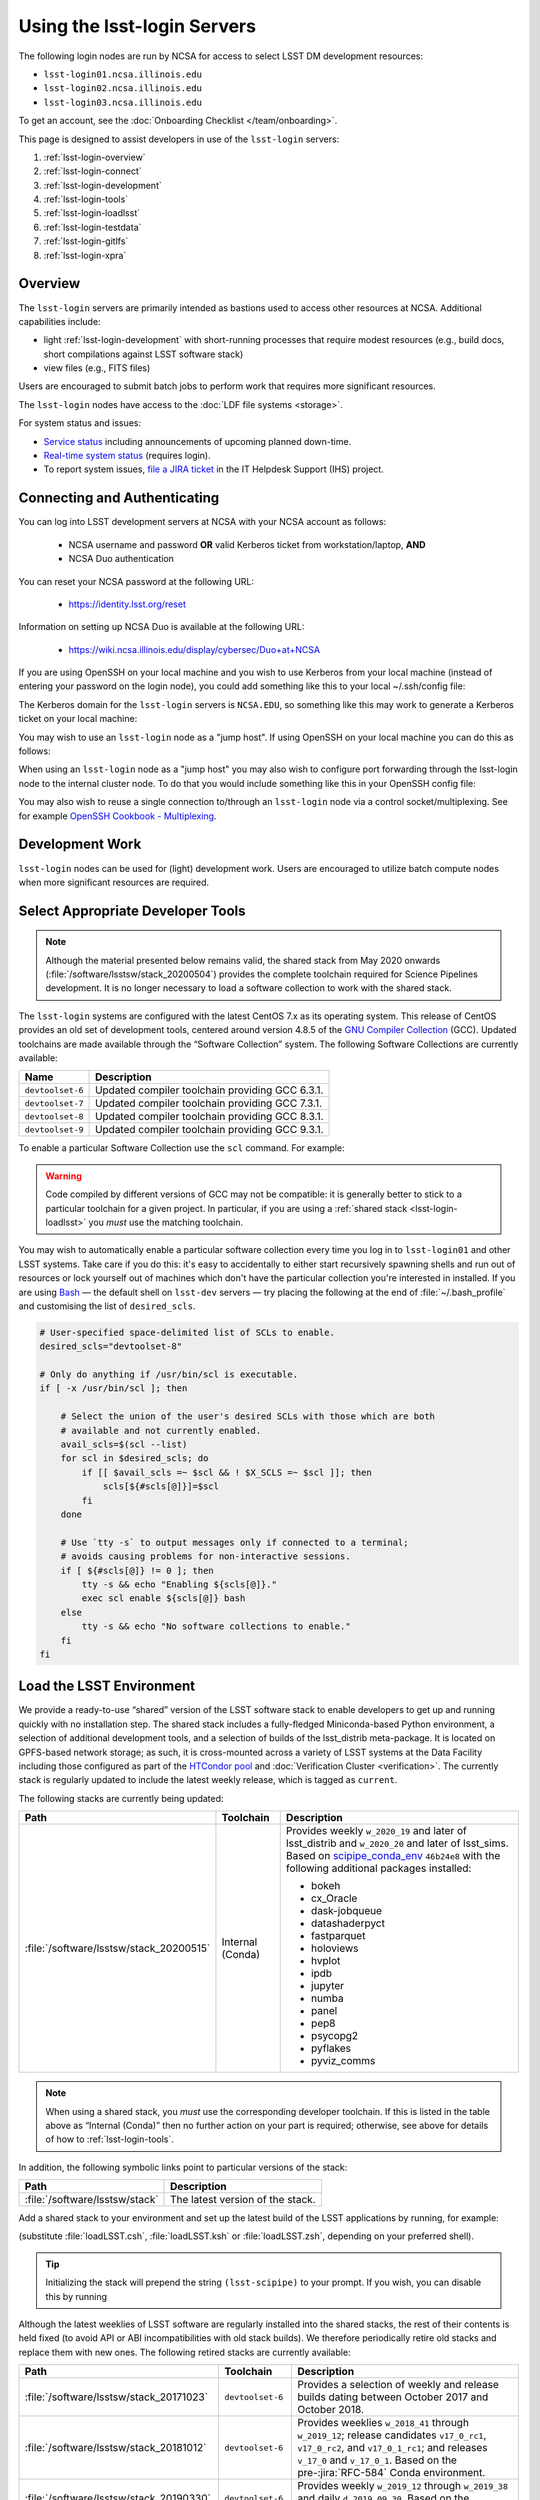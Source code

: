 ############################
Using the lsst-login Servers
############################

The following login nodes are run by NCSA for access to select LSST DM development resources:

- ``lsst-login01.ncsa.illinois.edu``
- ``lsst-login02.ncsa.illinois.edu``
- ``lsst-login03.ncsa.illinois.edu``

To get an account, see the :doc:`Onboarding Checklist </team/onboarding>`.

This page is designed to assist developers in use of the ``lsst-login`` servers:

#. :ref:`lsst-login-overview`
#. :ref:`lsst-login-connect`
#. :ref:`lsst-login-development`
#. :ref:`lsst-login-tools`
#. :ref:`lsst-login-loadlsst`
#. :ref:`lsst-login-testdata`
#. :ref:`lsst-login-gitlfs`
#. :ref:`lsst-login-xpra`

.. _lsst-login-overview:

Overview
========

The ``lsst-login`` servers are primarily intended as bastions used to access other resources at NCSA. Additional capabilities include:

- light :ref:`lsst-login-development` with short-running processes that require modest resources (e.g., build docs, short compilations against LSST software stack)
- view files (e.g., FITS files)

Users are encouraged to submit batch jobs to perform work that requires more significant resources.

The ``lsst-login`` nodes have access to the :doc:`LDF file systems <storage>`.

For system status and issues:

- `Service status <https://confluence.lsstcorp.org/display/DM/LSST+Service+Status+page>`_ including announcements of upcoming planned down-time.
- `Real-time system status <https://monitor-ncsa.lsst.org/>`_ (requires login).
- To report system issues, `file a JIRA ticket <https://jira.lsstcorp.org/secure/CreateIssueDetails!init.jspa?pid=12200&issuetype=10901&priority=10000&customfield_12211=12223&components=14213>`_ in the IT Helpdesk Support (IHS) project.

.. _lsst-login-connect:

Connecting and Authenticating
=============================

You can log into LSST development servers at NCSA with your NCSA account as follows:

   - NCSA username and password **OR** valid Kerberos ticket from workstation/laptop, **AND**
   - NCSA Duo authentication

You can reset your NCSA password at the following URL:

   - https://identity.lsst.org/reset

Information on setting up NCSA Duo is available at the following URL:

   - https://wiki.ncsa.illinois.edu/display/cybersec/Duo+at+NCSA

If you are using OpenSSH on your local machine and you wish to use Kerberos from your local machine (instead of entering your password on the login node), you could add something like this to your local ~/.ssh/config file:

.. prompt:: bash $ auto

  GSSAPIAuthentication yes
  PreferredAuthentications gssapi-with-mic,keyboard-interactive,password

The Kerberos domain for the ``lsst-login`` servers is ``NCSA.EDU``, so something like this may work to generate a Kerberos ticket on your local machine:

.. prompt:: bash $ auto

  kinit username@NCSA.EDU

You may wish to use an ``lsst-login`` node as a "jump host". If using OpenSSH on your local machine you can do this as follows:

.. prompt:: bash $ auto

   Host lsst-someinternalhost.ncsa.illinois.edu
      User ncsausername
      ProxyJump lsst-login.ncsa.illinois.edu

When using an ``lsst-login`` node as a "jump host" you may also wish to configure port forwarding through the lsst-login node to the internal cluster node. To do that you would include something like this in your OpenSSH config file:

.. prompt:: bash $ auto

   Host lsst-someinternalhost.ncsa.illinois.edu
      User ncsausername
      ProxyJump lsst-login.ncsa.illinois.edu
      DynamicForward yourportnumber

You may also wish to reuse a single connection to/through an ``lsst-login`` node via a control socket/multiplexing. See for example
`OpenSSH Cookbook - Multiplexing <https://en.wikibooks.org/wiki/OpenSSH/Cookbook/Multiplexing>`_.

.. _lsst-login-development:

Development Work
================

``lsst-login`` nodes can be used for (light) development work. Users are encouraged to utilize batch compute nodes when more significant resources are required.

.. _lsst-login-tools:

Select Appropriate Developer Tools
==================================

.. note::

   Although the material presented below remains valid, the shared stack from May 2020 onwards (:file:`/software/lsstsw/stack_20200504`) provides the complete toolchain required for Science Pipelines development.
   It is no longer necessary to load a software collection to work with the shared stack.

The ``lsst-login`` systems are configured with the latest CentOS 7.x as its operating system.
This release of CentOS provides an old set of development tools, centered around version 4.8.5 of the `GNU Compiler Collection`_ (GCC).
Updated toolchains are made available through the “Software Collection” system.
The following Software Collections are currently available:

================ ===========
Name             Description
================ ===========
``devtoolset-6`` Updated compiler toolchain providing GCC 6.3.1.
``devtoolset-7`` Updated compiler toolchain providing GCC 7.3.1.
``devtoolset-8`` Updated compiler toolchain providing GCC 8.3.1.
``devtoolset-9`` Updated compiler toolchain providing GCC 9.3.1.
================ ===========

To enable a particular Software Collection use the ``scl`` command. For example:

.. prompt:: bash $ auto

   $ scl enable devtoolset-8 bash
   $ gcc --version
   gcc (GCC) 8.3.1 20190311 (Red Hat 8.3.1-3)
   Copyright (C) 2018 Free Software Foundation, Inc.
   This is free software; see the source for copying conditions.  There is NO
   warranty; not even for MERCHANTABILITY or FITNESS FOR A PARTICULAR PURPOSE.

.. warning::

   Code compiled by different versions of GCC may not be compatible: it is generally better to stick to a particular toolchain for a given project.
   In particular, if you are using a :ref:`shared stack <lsst-login-loadlsst>` you *must* use the matching toolchain.

You may wish to automatically enable a particular software collection every time you log in to ``lsst-login01`` and other LSST systems.
Take care if you do this: it's easy to accidentally to either start recursively spawning shells and run out of resources or lock yourself out of machines which don't have the particular collection you're interested in installed.
If you are using `Bash`_ — the default shell on ``lsst-dev`` servers — try placing the following at the end of :file:`~/.bash_profile` and customising the list of ``desired_scls``.

.. code-block:: bash

   # User-specified space-delimited list of SCLs to enable.
   desired_scls="devtoolset-8"

   # Only do anything if /usr/bin/scl is executable.
   if [ -x /usr/bin/scl ]; then

       # Select the union of the user's desired SCLs with those which are both
       # available and not currently enabled.
       avail_scls=$(scl --list)
       for scl in $desired_scls; do
           if [[ $avail_scls =~ $scl && ! $X_SCLS =~ $scl ]]; then
               scls[${#scls[@]}]=$scl
           fi
       done

       # Use `tty -s` to output messages only if connected to a terminal;
       # avoids causing problems for non-interactive sessions.
       if [ ${#scls[@]} != 0 ]; then
           tty -s && echo "Enabling ${scls[@]}."
           exec scl enable ${scls[@]} bash
       else
           tty -s && echo "No software collections to enable."
       fi
   fi

.. _GNU Compiler Collection: https://gcc.gnu.org/
.. _prerequisites for building the LSST stack: https://confluence.lsstcorp.org/display/LSWUG/OSes+and+Prerequisites
.. _Red Hat Developer Toolset: http://developers.redhat.com/products/developertoolset/overview/
.. _Git: https://www.git-scm.com/
.. _Bash: https://www.gnu.org/software/bash/

.. _lsst-login-loadlsst:

Load the LSST Environment
=========================

We provide a ready-to-use “shared” version of the LSST software stack to enable developers to get up and running quickly with no installation step.
The shared stack includes a fully-fledged Miniconda-based Python environment, a selection of additional development tools, and a selection of builds of the lsst_distrib meta-package.
It is located on GPFS-based network storage; as such, it is cross-mounted across a variety of LSST systems at the Data Facility including those configured as part of the `HTCondor pool`_ and :doc:`Verification Cluster <verification>`.
The currently stack is regularly updated to include the latest weekly release, which is tagged as ``current``.

The following stacks are currently being updated:

======================================= ================ ===========
Path                                    Toolchain        Description
======================================= ================ ===========
:file:`/software/lsstsw/stack_20200515` Internal (Conda) Provides weekly ``w_2020_19`` and later of lsst_distrib and ``w_2020_20`` and later of lsst_sims.
                                                         Based on `scipipe_conda_env`_ ``46b24e8`` with the following additional packages installed:

                                                         - bokeh
                                                         - cx_Oracle
                                                         - dask-jobqueue
                                                         - datashaderpyct
                                                         - fastparquet
                                                         - holoviews
                                                         - hvplot
                                                         - ipdb
                                                         - jupyter
                                                         - numba
                                                         - panel
                                                         - pep8
                                                         - psycopg2
                                                         - pyflakes
                                                         - pyviz_comms
======================================= ================ ===========

.. _scipipe_conda_env: https://github.com/lsst/scipipe_conda_env

.. note::

   When using a shared stack, you *must* use the corresponding developer toolchain.
   If this is listed in the table above as “Internal (Conda)” then no further action on your part is required; otherwise, see above for details of how to :ref:`lsst-login-tools`.

In addition, the following symbolic links point to particular versions of the stack:

=============================== ================================
Path                            Description
=============================== ================================
:file:`/software/lsstsw/stack`  The latest version of the stack.
=============================== ================================

Add a shared stack to your environment and set up the latest build of the LSST applications by running, for example:

.. prompt:: bash

  source /software/lsstsw/stack/loadLSST.bash
  setup lsst_apps

(substitute :file:`loadLSST.csh`, :file:`loadLSST.ksh` or :file:`loadLSST.zsh`, depending on your preferred shell).

.. tip::

   Initializing the stack will prepend the string ``(lsst-scipipe)`` to your prompt.
   If you wish, you can disable this by running

   .. prompt:: bash

      conda config --set changeps1 false

Although the latest weeklies of LSST software are regularly installed into the shared stacks, the rest of their contents is held fixed (to avoid API or ABI incompatibilities with old stack builds).
We therefore periodically retire old stacks and replace them with new ones.
The following retired stacks are currently available:

======================================= ================ ===========
Path                                    Toolchain        Description
======================================= ================ ===========
:file:`/software/lsstsw/stack_20171023` ``devtoolset-6`` Provides a selection of weekly and release builds dating between October 2017 and October 2018.
:file:`/software/lsstsw/stack_20181012` ``devtoolset-6`` Provides weeklies ``w_2018_41`` through ``w_2019_12``; release candidates ``v17_0_rc1``, ``v17_0_rc2``, and ``v17_0_1_rc1``; and releases ``v_17_0`` and ``v_17_0_1``. Based on the pre-:jira:`RFC-584` Conda environment.
:file:`/software/lsstsw/stack_20190330` ``devtoolset-6`` Provides weekly ``w_2019_12`` through ``w_2019_38`` and daily ``d_2019_09_30``. Based on the post-:jira:`RFC-584` Conda environment.
:file:`/software/lsstsw/stack_20191001` ``devtoolset-8`` Provides weeklies ``w_2019_38`` through ``w_2019_42``.
:file:`/software/lsstsw/stack_20191101` ``devtoolset-8`` Provides weekly ``w_2019_43`` through ``w_2020_09`` of lsst_distrib, and ``w_2019_43`` through ``w_2020_07`` of lsst_sims.
                                                         Based on `scipipe_conda_env`_ ``4d7b902`` (:jira:`RFC-641`).
:file:`/software/lsstsw/stack_20200220` ``devtoolset-8`` Provides weekly ``w_2020_07`` through ``w_2020_17`` of lsst_distrib, and weekly ``w_2020_10`` through ``w_2020_16`` of lsst_sims.
                                                         Based on `scipipe_conda_env`_ ``984c9f7`` (:jira:`RFC-664`).
:file:`/software/lsstsw/stack_20200504` Internal (Conda) Provides weeklies ``w_2020_18`` and ``w_2020_19`` of lsst_distrib.
                                                         Based on `scipipe_conda_env`_ ``2deae7a`` (:jira:`RFC-679`).
======================================= ================ ===========

Administrators may wish to note that the shared stack is automatically updated using the script :file:`~lsstsw/shared-stack/shared_stack.py`, which is executed nightly by Cron.

.. _HTCondor pool: https://confluence.lsstcorp.org/display/DM/Orchestration

.. _lsst-login-testdata:

Validation/Test Data Sets
=========================

There are two ``cron`` jobs that will update a set of validation data repositories and test data repositories.
These updates will trigger overnight on the ``lsst-dev`` system.
In most cases, this will be a fairly straightforward ``git pull``, but if corruption is detected, the repository will be cloned afresh.
The verification data are currently being used primarily by ``validate_drp`` to measure various metrics on the reduced data.
The test data serve a variety of purposes, but generally are included via a ``setupOptional`` in a package table file.

Test data location is: ``/project/shared/data/test_data``

Included test data repositories are::

  testdata_jointcal
  testdata_cfht
  testdata_subaru
  testdata_decam
  testdata_lsst
  ap_verify_testdata
  ap_pipe_testdata
  ci_hsc
  afwdata

Validation data location is: ``/project/shared/data/validation_data``

Included validation data repositories are::

  validation_data_hsc
  validation_data_decam
  validation_data_cfht

These are maintained by the ``lsstsw`` user (this is the same user that curates the shared stack on the ``lsst-dev`` system).
Please ask in the ``#dm-infrastructure`` Slack channel in case of problems.

.. _lsst-login-gitlfs:

Configure Git LFS
=================

.. note::

   Although the material presented below remains valid, the shared stack from May 2020 onwards (:file:`/software/lsstsw/stack_20200504`) provides Git LFS as part of the environment: it is no longer necessary to explicitly run :command:`setup`, as described below (although it is still necessary to follow DM's :doc:`Git LFS guide </git/git-lfs>`.
   The :command:`setup` step is still necessary for older stacks.

After you have initialized a shared stack, you can enable Git LFS using EUPS:

.. code-block:: bash

   setup git_lfs

The first time you use Git LFS you'll need to configure it by following these steps from DM's :doc:`Git LFS guide </git/git-lfs>`:

1. :ref:`git-lfs-basic-config`
2. :ref:`git-lfs-config`

.. _lsst-login-xpra:

Configure Remote Display with :command:`xpra`
=============================================

:command:`xpra` can be thought of as "screen for X" and offers advantages over VNC.
It can be very handy and efficient for remote display to your machine from the LSST cluster (e.g., debugging with :command:`ds9`) because it is much faster than a regular X connection when you don't have a lot of bandwidth (e.g., working remotely), and it saves state between connections.
Here's how to use it:

On ``lsst-login01``:

.. prompt:: bash

   xpra start :10
   export DISPLAY=:10

You may have to choose a different display number (>10) if ``:10`` is already in use.

On your local machine, do:

.. prompt:: bash

   xpra attach ssh:lsst-login01.ncsa.illinois.edu:10
   
   ## IF YOU EXPERIENCE AUTHENTICATION ISSUES, TRY THE FOLLOWING INSTEAD TO SPECIFY AUTH METHODS OF SSH
   xpra attach --ssh="ssh -vvv -o='PreferredAuthentications=gssapi-with-mic,keyboard-interactive,password'" ssh:lsst-login01.ncsa.illinois.edu:10

You may leave that running, or put it in the background and later use:

.. prompt:: bash

   xpra detach

Then you can open windows on ``lsst-login01`` (with ``DISPLAY=:10``) and they will appear on your machine.
If you now kill the :command:`xpra attach` on your machine, you'll lose those windows.
When you reattach, they'll reappear.

.. note::

   :command:`xpra` requires the use of Python 2.

   If you are using a Python 3 LSST Stack, you'll encounter a error like the following:

   .. code-block:: bash

      [...]
      File "/ssd/lsstsw/stack3_20171021/stack/miniconda3-4.3.21-10a4fa6/Linux64/pyyaml/3.11.lsst2/lib/python/yaml/__init__.py", line 284
        class YAMLObject(metaclass=YAMLObjectMetaclass):
                                  ^
      SyntaxError: invalid syntax

   The solution in this case is to start ``xpra`` in a separate shell where you haven't yet ``setup`` the Python 3 LSST Stack.


